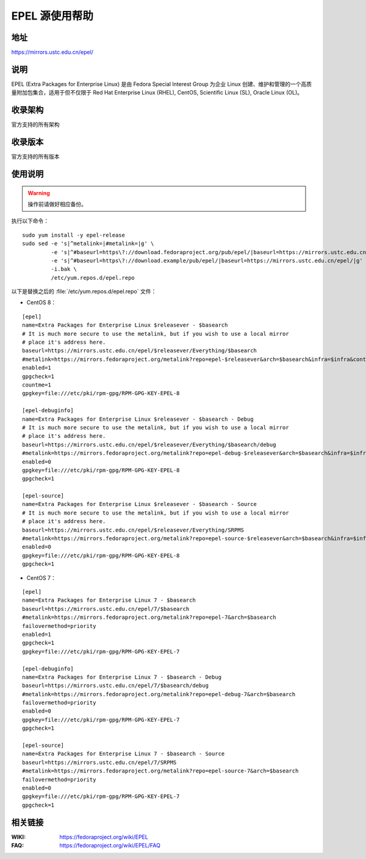 ===============
EPEL 源使用帮助
===============

地址
====

https://mirrors.ustc.edu.cn/epel/

说明
====

EPEL (Extra Packages for Enterprise Linux) 是由 Fedora Special Interest Group
为企业 Linux 创建、维护和管理的一个高质量附加包集合，适用于但不仅限于
Red Hat Enterprise Linux (RHEL), CentOS, Scientific Linux (SL), Oracle Linux (OL)。

收录架构
========

官方支持的所有架构

收录版本
========

官方支持的所有版本

使用说明
========

.. warning::
    操作前请做好相应备份。

执行以下命令：

::

  sudo yum install -y epel-release
  sudo sed -e 's|^metalink=|#metalink=|g' \
           -e 's|^#baseurl=https\?://download.fedoraproject.org/pub/epel/|baseurl=https://mirrors.ustc.edu.cn/epel/|g' \
           -e 's|^#baseurl=https\?://download.example/pub/epel/|baseurl=https://mirrors.ustc.edu.cn/epel/|g' \
           -i.bak \
           /etc/yum.repos.d/epel.repo

以下是替换之后的 :file:`/etc/yum.repos.d/epel.repo` 文件：

* CentOS 8：

::

  [epel]
  name=Extra Packages for Enterprise Linux $releasever - $basearch
  # It is much more secure to use the metalink, but if you wish to use a local mirror
  # place it's address here.
  baseurl=https://mirrors.ustc.edu.cn/epel/$releasever/Everything/$basearch
  #metalink=https://mirrors.fedoraproject.org/metalink?repo=epel-$releasever&arch=$basearch&infra=$infra&content=$contentdir
  enabled=1
  gpgcheck=1
  countme=1
  gpgkey=file:///etc/pki/rpm-gpg/RPM-GPG-KEY-EPEL-8

  [epel-debuginfo]
  name=Extra Packages for Enterprise Linux $releasever - $basearch - Debug
  # It is much more secure to use the metalink, but if you wish to use a local mirror
  # place it's address here.
  baseurl=https://mirrors.ustc.edu.cn/epel/$releasever/Everything/$basearch/debug
  #metalink=https://mirrors.fedoraproject.org/metalink?repo=epel-debug-$releasever&arch=$basearch&infra=$infra&content=$contentdir
  enabled=0
  gpgkey=file:///etc/pki/rpm-gpg/RPM-GPG-KEY-EPEL-8
  gpgcheck=1

  [epel-source]
  name=Extra Packages for Enterprise Linux $releasever - $basearch - Source
  # It is much more secure to use the metalink, but if you wish to use a local mirror
  # place it's address here.
  baseurl=https://mirrors.ustc.edu.cn/epel/$releasever/Everything/SRPMS
  #metalink=https://mirrors.fedoraproject.org/metalink?repo=epel-source-$releasever&arch=$basearch&infra=$infra&content=$contentdir
  enabled=0
  gpgkey=file:///etc/pki/rpm-gpg/RPM-GPG-KEY-EPEL-8
  gpgcheck=1

* CentOS 7：

::

  [epel]
  name=Extra Packages for Enterprise Linux 7 - $basearch
  baseurl=https://mirrors.ustc.edu.cn/epel/7/$basearch
  #metalink=https://mirrors.fedoraproject.org/metalink?repo=epel-7&arch=$basearch
  failovermethod=priority
  enabled=1
  gpgcheck=1
  gpgkey=file:///etc/pki/rpm-gpg/RPM-GPG-KEY-EPEL-7

  [epel-debuginfo]
  name=Extra Packages for Enterprise Linux 7 - $basearch - Debug
  baseurl=https://mirrors.ustc.edu.cn/epel/7/$basearch/debug
  #metalink=https://mirrors.fedoraproject.org/metalink?repo=epel-debug-7&arch=$basearch
  failovermethod=priority
  enabled=0
  gpgkey=file:///etc/pki/rpm-gpg/RPM-GPG-KEY-EPEL-7
  gpgcheck=1

  [epel-source]
  name=Extra Packages for Enterprise Linux 7 - $basearch - Source
  baseurl=https://mirrors.ustc.edu.cn/epel/7/SRPMS
  #metalink=https://mirrors.fedoraproject.org/metalink?repo=epel-source-7&arch=$basearch
  failovermethod=priority
  enabled=0
  gpgkey=file:///etc/pki/rpm-gpg/RPM-GPG-KEY-EPEL-7
  gpgcheck=1

相关链接
========

:WIKI: https://fedoraproject.org/wiki/EPEL
:FAQ: https://fedoraproject.org/wiki/EPEL/FAQ
